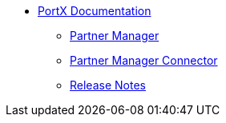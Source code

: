 * xref:index.adoc[PortX Documentation]
** xref:partner-manager:ROOT:index.adoc[Partner Manager]
** xref:partner-manager-connector:ROOT:partner-manager-connector.adoc[Partner Manager Connector]
** xref:release-notes:ROOT:release-notes.adoc[Release Notes]